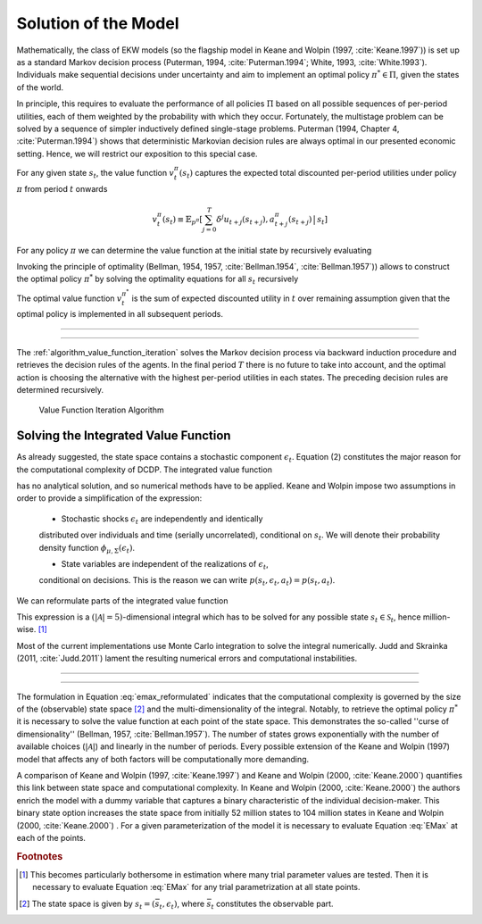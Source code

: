 .. _solution_model:

Solution of the Model
=====================

.. role:: boldblue

Mathematically, the class of EKW models (so the flagship model in Keane and Wolpin
(1997, :cite:`Keane.1997`)) is set up as a standard
:boldblue:`Markov decision process` (Puterman, 1994, :cite:`Puterman.1994`;
White, 1993, :cite:`White.1993`). Individuals make sequential decisions
under uncertainty and aim to implement an optimal policy :math:`\pi^* \in \Pi`,
given the states of the world.

In principle, this requires to evaluate the performance of all policies
:math:`\Pi` based on all possible sequences of per-period utilities, each of
them weighted by the probability with which they occur. Fortunately, the
multistage problem can be solved by a sequence of simpler inductively defined
single-stage problems. Puterman (1994, Chapter 4, :cite:`Puterman.1994`)
shows that deterministic Markovian decision rules are always optimal in our
presented economic setting. Hence, we will restrict our exposition to this
special case.

For any given state :math:`s_t`, the value function :math:`v_t^{\pi}(s_t)`
captures the expected total discounted per-period utilities under policy
:math:`\pi` from period :math:`t` onwards

.. math::

   v_t^{\pi}(s_t) \equiv \mathbb{E}_{p^{\pi}} \left[ \sum_{j=0}^T \delta^j
   u_{t+j}(s_{t+j}), a_{t+j}^{\pi}(s_{t+j}) \,\big|\, s_t \right]

For any policy :math:`\pi` we can determine the value function at the initial
state by recursively evaluating

.. math::
    :label: eq:recursive_evaluation

    v_t^{\pi}(s_t) = u(s_t, a_t^{\pi}(s_t)) + \delta \,\mathbb{E}_{p^{\pi}}
    \left[ v_{t+1}^{\pi}(s_{t+1}) \,|\, s_t \right].

Invoking the principle of optimality (Bellman, 1954, 1957, :cite:`Bellman.1954`,
:cite:`Bellman.1957`)) allows to construct the optimal policy :math:`\pi^*`
by solving the optimality equations for all :math:`s_t` recursively

.. math::
    :label: eq:bellman_optimality_equations

    v_t^{\pi^*}(s_t) = \underset{a_t \in \mathcal{A}}{\max}
    \left\{ u(s_t, a_t^{\pi}(s_t)) + \delta \,\mathbb{E}_{p^{\pi}}
    \left[ v_{t+1}^{\pi^*}(s_{t+1}) \,|\, s_t \right] \right\}.

The optimal value function :math:`v_t^{\pi^*}` is the sum of expected discounted
utility in :math:`t` over remaining assumption given that the optimal policy is
implemented in all subsequent periods.

--------------------------------------------------------------------------------

.. rst-class:: centerblue

  In `respy` the value functions can be retrieved as part of any model solution.
  In the case of our Keane and Wolpin (1997) exposition the value functions are
  indexed via ``Value_Function_{Alternative}``.

--------------------------------------------------------------------------------

The :ref:`algorithm_value_function_iteration` solves the Markov decision process
via backward induction procedure and retrieves the decision rules of the agents.
In the final period :math:`T` there is no future to take into account, and the
optimal action is choosing the alternative with the highest per-period utilities
in each states. The preceding decision rules are determined recursively.

.. _algorithm_value_function_iteration:

.. figure:: ../_static/images/algorithm_value_function_iteration.pdf
  :width: 650
  :alt: Algorithm value function iteration

  Value Function Iteration Algorithm


Solving the Integrated Value Function
^^^^^^^^^^^^^^^^^^^^^^^^^^^^^^^^^^^^^^

As already suggested, the state space contains a stochastic component
:math:`\epsilon_t`. Equation (2) constitutes the major reason for the
computational complexity of DCDP. The integrated value function

.. math::
  :label: eq:emax

  \text{Emax}(s_{t}) &\equiv \int_{\mathcal{S}}
  v_{t+1}^{\pi^*}(s_{t+1}) \, \mathrm{d}p(s_t, a_t) \\
  &= \int_{\mathcal{S}} \underset{a \in \mathcal{A}}{\max}
  \left\{ v_{t+1}^{\pi}(s_{t+1}) \right\} \, \mathrm{d}p(s_t, a_t)

has no analytical solution, and so numerical methods have to be applied.
Keane and Wolpin impose two assumptions in order to provide a simplification of
the expression:

   - Stochastic shocks :math:`\epsilon_{t}` are independently and identically
   distributed over individuals and time (serially uncorrelated), conditional on
   :math:`s_{t}`. We will denote their probability density function
   :math:`\phi_{\mu, \Sigma}(\epsilon_{t})`.
   
   - State variables are independent of the realizations of :math:`\epsilon_{t}`,
   conditional on decisions. This is the reason we can write
   :math:`p(s_t, \epsilon_t, a_t) = p(s_t, a_t)`.

We can reformulate parts of the integrated value function

.. math::
  :label: eq:emax_reformulated

  \int_{\mathcal{S}} \, \underset{a \in \mathcal{A}}{\max} \,
  \left\{  v_{t+1}^{\pi}(s_{t+1}) \right\} \mathrm{d}p(s_t, a_t)
  = \int_{\epsilon} \underset{ a \in \mathcal{A}}{\max} \,
  \left\{  v_{t+1}^{\pi}(s_{t+1}) \right\} \,
  \mathrm{d}\phi_{\mu, \Sigma}(\epsilon_{t}).

This expression is a :math:`(|\mathcal{A} | = 5)`-dimensional integral
which has to be solved for any possible state :math:`s_{t} \in \mathcal{S}_t`,
hence million-wise. [#]_

Most of the current implementations use Monte Carlo integration to solve the
integral numerically. Judd and Skrainka (2011, :cite:`Judd.2011`) lament the
resulting numerical errors and computational instabilities.

--------------------------------------------------------------------------------

.. rst-class:: centerblue

   The EMax calculation in ``respy`` relies on advanced methods. The use of
   quasi Monte-Carlo methods mitigates numerical errors and dramatically reduces
   the time to solve the model.

   A How-to guide is provided in `Improving Numerical Integration Methods
   <https://respy.readthedocs.io/en/latest/how_to_guides/numerical_
   integration.html>`_.

--------------------------------------------------------------------------------

The formulation in Equation :eq:`emax_reformulated` indicates that the
:boldblue:`computational complexity` is governed by the size of the
(observable) state space [#]_ and the multi-dimensionality of the
integral. Notably, to retrieve the optimal policy :math:`\pi^*` it is
necessary to solve the value function at each point of the state space.
This demonstrates the so-called  ''curse of dimensionality'' (Bellman, 1957,
:cite:`Bellman.1957`). The number of states grows exponentially with the number
of available choices (:math:`|\mathcal{A}|`) and linearly in the number of
periods. Every possible extension of the Keane and Wolpin (1997) model that
affects any of both factors will be computationally more demanding.


A comparison of Keane and Wolpin (1997, :cite:`Keane.1997`) and
Keane and Wolpin (2000, :cite:`Keane.2000`) quantifies this link between state
space and computational complexity. In Keane and Wolpin (2000, :cite:`Keane.2000`)
the authors enrich the model with a dummy variable that captures a binary
characteristic of the individual decision-maker. This binary state option
increases the state space from initially 52 million states to 104 million states
in Keane and Wolpin (2000, :cite:`Keane.2000`) . For a given parameterization of
the model it is necessary to evaluate Equation :eq:`EMax` at each of the points.


.. rubric:: Footnotes

.. [#] This becomes particularly bothersome in estimation where many trial
       parameter values are tested. Then it is necessary to evaluate
       Equation :eq:`EMax` for any trial parametrization at all state points.

.. [#] The state space is given by :math:`s_t = (\bar{s}_t, \epsilon_t)`,
       where :math:`\bar{s}_t` constitutes the observable part.
